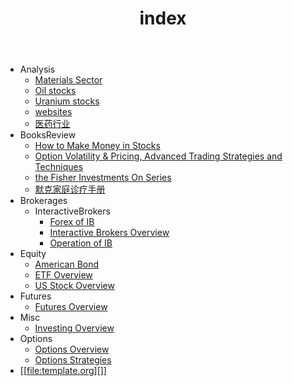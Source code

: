 #+TITLE: index

   + Analysis
     + [[file:Analysis/Materials-sector.org][Materials Sector]]
     + [[file:Analysis/oil-stocks.org][Oil stocks]]
     + [[file:Analysis/Uranium-stocks.org][Uranium stocks]]
     + [[file:Analysis/websites.org][websites]]
     + [[file:Analysis/医药行业.org][医药行业]]
   + BooksReview
     + [[file:BooksReview/how-to-make-money-in-stocks.org][How to Make Money in Stocks]]
     + [[file:BooksReview/OptionVolatilityPricing.org][Option Volatility & Pricing, Advanced Trading Strategies and Techniques]]
     + [[file:BooksReview/Fisher-Investments-On-Series.org][the Fisher Investments On Series]]
     + [[file:BooksReview/merck-manual.org][默克家庭诊疗手册]]
   + Brokerages
     + InteractiveBrokers
       + [[file:Brokerages/InteractiveBrokers/forex.org][Forex of IB]]
       + [[file:Brokerages/InteractiveBrokers/interative-brokers-overview.org][Interactive Brokers Overview]]
       + [[file:Brokerages/InteractiveBrokers/operation.org][Operation of IB]]
   + Equity
     + [[file:Equity/american-bond.org][American Bond]]
     + [[file:Equity/etf-overview.org][ETF Overview]]
     + [[file:Equity/us-stock-overview.org][US Stock Overview]]
   + Futures
     + [[file:Futures/futures-overview.org][Futures Overview]]
   + Misc
     + [[file:Misc/investing.org][Investing Overview]]
   + Options
     + [[file:Options/options-overview.org][Options Overview]]
     + [[file:Options/options-strategies.org][Options Strategies]]
   + [[file:template.org][]]
